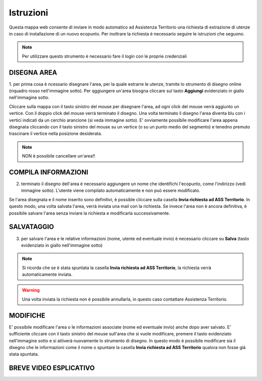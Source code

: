 ..
    this is a title

Istruzioni
==================

Questa mappa web consente di inviare in modo automatico ad Assistenza Territorio una richiesta di estrazione di utenze in caso di installazione di un nuovo ecopunto.
Per inoltrare la richiesta è necessario seguire le istruzioni che seguono.

.. note:: Per utilizzare questo strumento è necessario fare il login con le proprie credenziali

..
    this is a section

DISEGNA AREA
------------------------------------------

1. per prima cosa è ncessario disegnare l'area, per la quale estrarre le utenze, tramite lo strumento di disegno online (riquadro rosso nell'immagine sotto).
Per qggiungere un'area bisogna cliccare sul tasto **Aggiungi** evidenziato in giallo nell'immagine sotto.

.. image:: img/tool.png
    :align: center

Cliccare sulla mappa con il tasto sinistro del mouse per disegnare l'area, ad ogni click del mouse verrà aggiunto un vertice. Con il doppio click del mouse verrà terminato il disegno.
Una volta terminato il disegno l'area diventa blu con i vertici indicati da un cerchio arancione (si veda immagine sotto).  E' ovviamente possibile modificare l'area appena disegnata cliccando con il tasto sinistro del mouse su un vertice (o su un punto medio del segmento) e tenedno premuto trascinare il vertice nella posizione desiderata.

.. note:: NON è possibile cancellare un'area!!

.. image:: img/tend_area.png
    :align: center
..
    this is a subsection
    
COMPILA INFORMAZIONI
------------------------------------------

2. terminato il disegno dell'area è necessario aggiungere un nome che identifichi l'ecopunto, come l'indirizzo (vedi immagine sotto). L'utente viene compilato automaticamente e non può essere modificato.

Se l'area disegnata e il nome inserito sono definitivi, è possible cliccare sulla casella **Invia richiesta ad ASS Territorio**. In questo modo, una volta salvata l'area, verrà inviata una mail con la richiesta.
Se invece l'area non è ancora definitiva, è possibile salvare l'area senza inviare la richiesta e modificarla successivamente.

.. image:: img/tend_area.png
    :align: center

SALVATAGGIO
------------------------------------------

3. per salvare l'area e le relative informazioni (nome, utente ed eventuale invio) è necessario cliccare su **Salva** (tasto evidenziato in giallo nell'immagine sotto)

.. image:: img/salva.png
    :align: center

.. note:: Si ricorda che se è stata spuntata la casella **Invia richiesta ad ASS Territorio**, la richiesta verrà automaticamente inviata.

.. warning:: Una volta inviata la richiesta non è possibile annullarla, in questo caso contattare Assistenza Territorio.

MODIFICHE
------------------------------------------

E' possibile modificare l'area o le informazioni associate (nome ed eventuale invio) anche dopo aver salvato. E' sufficiente cliccare con il tasto sinistro del mouse sull'area che si vuole modificare, premere il tasto evidenziato nell'immagine sotto e si attiverà nuovamente lo strumento di disegno.
In questo modo è possibile modificare sia il disegno che le informazioni come il nome o spuntare la casella **Invia richiesta ad ASS Territorio** qualora non fosse già stata spuntata.

.. image:: img/modifica.png
    :align: center


BREVE VIDEO ESPLICATIVO
------------------------------------------

.. image:: img/editing.gif
    :align: center





